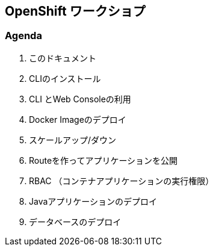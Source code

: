 ## OpenShift ワークショプ

### Agenda
. このドキュメント
. CLIのインストール
. CLI とWeb Consoleの利用
. Docker Imageのデプロイ
. スケールアップ/ダウン
. Routeを作ってアプリケーションを公開
. RBAC （コンテナアプリケーションの実行権限）
. Javaアプリケーションのデプロイ
. データベースのデプロイ
